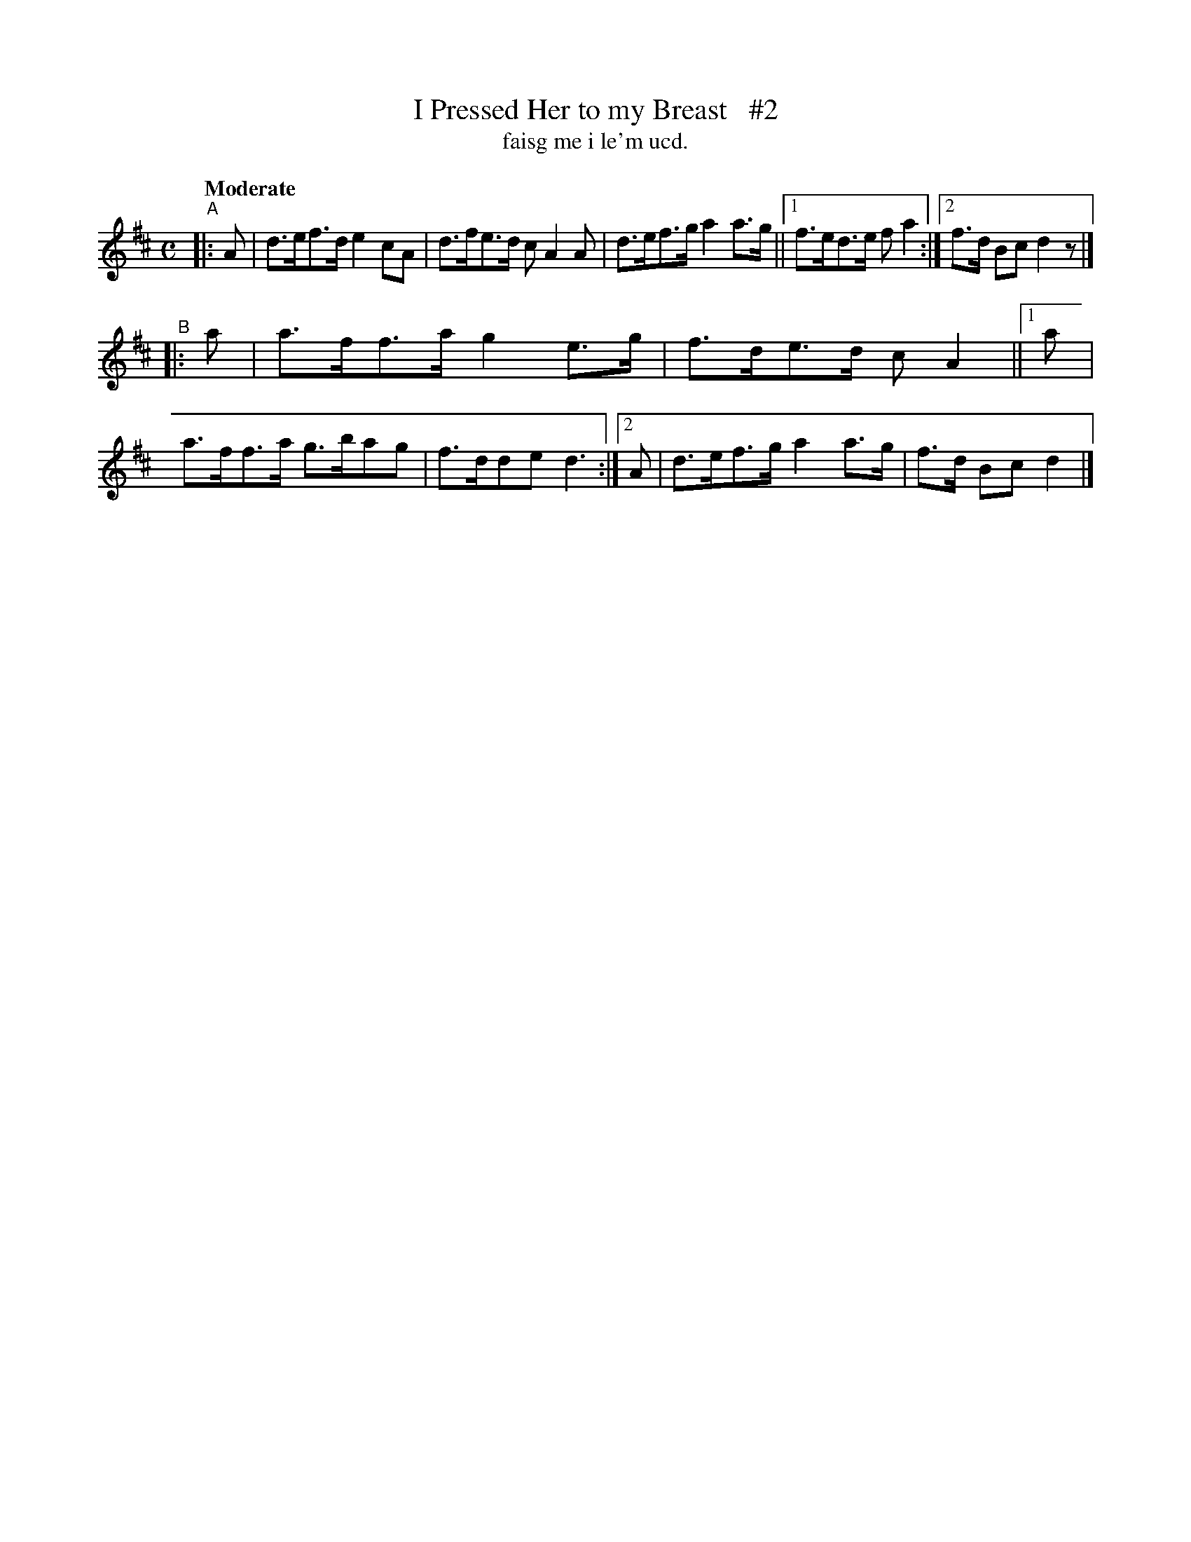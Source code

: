 X: 579
T: I Pressed Her to my Breast   #2
T: faisg me i le'm ucd.
R: air, hornpipe
%S: s:2 b:11(5+6)
B: O'Neill's 1850 #579
Z: J.B. Walsh walsh@math.ubc.ca
N: Compacted via repeats and multiple endings [JC]
Q: "Moderate"
M: C
L: 1/8
K: D
"^A"|: A | d>ef>d e2cA | d>fe>d cA2A | d>ef>g a2a>g ||1 f>ed>e fa2 :|2 f>d Bc d2z |]
"^B"|: a | a>ff>a g2e>g | f>de>d cA2 ||1 a |  a>ff>a g>bag | f>dde d3 :|2 A | d>ef>g a2a>g | f>d Bc d2 |]
